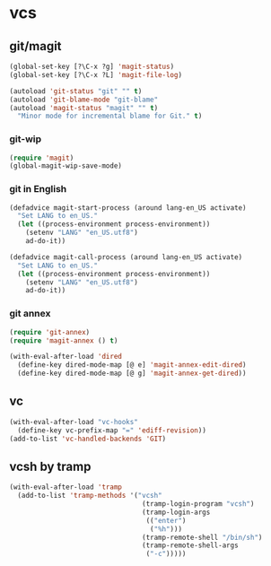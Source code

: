* vcs
** git/magit
:PROPERTIES:
:ID:       2945a736-1523-4cd8-8b7c-a58fed61f7f8
:END:
#+name: magit-and-git-config
#+begin_src emacs-lisp
  (global-set-key [?\C-x ?g] 'magit-status)
  (global-set-key [?\C-x ?L] 'magit-file-log)

  (autoload 'git-status "git" "" t)
  (autoload 'git-blame-mode "git-blame"
  (autoload 'magit-status "magit" "" t)
    "Minor mode for incremental blame for Git." t)
#+end_src

*** git-wip
#+name: git-wip
#+begin_src emacs-lisp
  (require 'magit)
  (global-magit-wip-save-mode)
#+end_src

*** git in English
#+name: git-english
#+begin_src emacs-lisp :tangle no
  (defadvice magit-start-process (around lang-en_US activate)
    "Set LANG to en_US."
    (let ((process-environment process-environment))
      (setenv "LANG" "en_US.utf8")
      ad-do-it))

  (defadvice magit-call-process (around lang-en_US activate)
    "Set LANG to en_US."
    (let ((process-environment process-environment))
      (setenv "LANG" "en_US.utf8")
      ad-do-it))
#+end_src

*** git annex
#+name: git-annex
#+begin_src emacs-lisp
  (require 'git-annex)
  (require 'magit-annex () t)

  (with-eval-after-load 'dired
    (define-key dired-mode-map [@ e] 'magit-annex-edit-dired)
    (define-key dired-mode-map [@ g] 'magit-annex-get-dired))
#+end_src

** vc
#+name: emacs-vc-config
#+begin_src emacs-lisp
  (with-eval-after-load "vc-hooks"
    (define-key vc-prefix-map "=" 'ediff-revision))
  (add-to-list 'vc-handled-backends 'GIT)
#+end_src

** vcsh by tramp
#+name: vsh-by-tramp
#+begin_src emacs-lisp
  (with-eval-after-load 'tramp
    (add-to-list 'tramp-methods '("vcsh"
                                   (tramp-login-program "vcsh")
                                   (tramp-login-args
                                    (("enter")
                                     ("%h")))
                                   (tramp-remote-shell "/bin/sh")
                                   (tramp-remote-shell-args
                                    ("-c")))))
#+end_src
